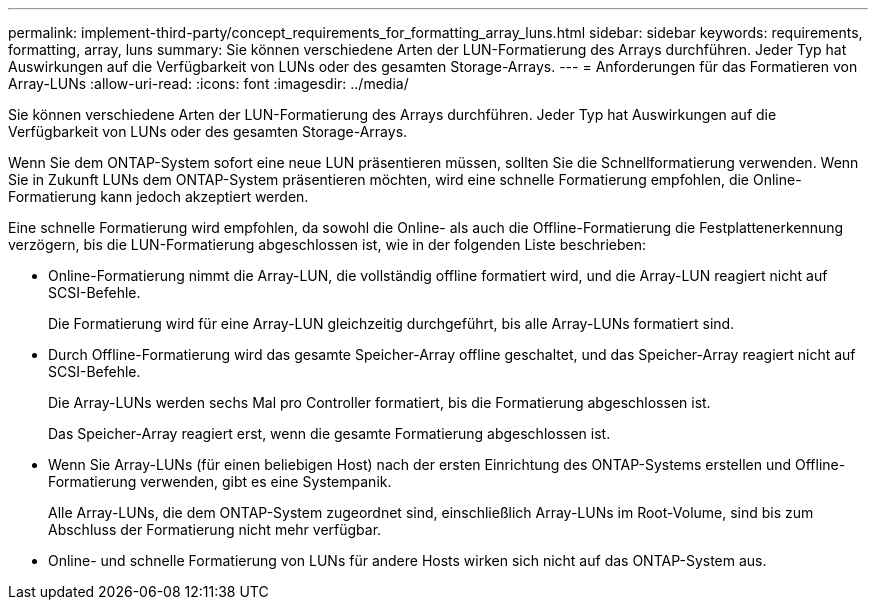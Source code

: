 ---
permalink: implement-third-party/concept_requirements_for_formatting_array_luns.html 
sidebar: sidebar 
keywords: requirements, formatting, array, luns 
summary: Sie können verschiedene Arten der LUN-Formatierung des Arrays durchführen. Jeder Typ hat Auswirkungen auf die Verfügbarkeit von LUNs oder des gesamten Storage-Arrays. 
---
= Anforderungen für das Formatieren von Array-LUNs
:allow-uri-read: 
:icons: font
:imagesdir: ../media/


[role="lead"]
Sie können verschiedene Arten der LUN-Formatierung des Arrays durchführen. Jeder Typ hat Auswirkungen auf die Verfügbarkeit von LUNs oder des gesamten Storage-Arrays.

Wenn Sie dem ONTAP-System sofort eine neue LUN präsentieren müssen, sollten Sie die Schnellformatierung verwenden. Wenn Sie in Zukunft LUNs dem ONTAP-System präsentieren möchten, wird eine schnelle Formatierung empfohlen, die Online-Formatierung kann jedoch akzeptiert werden.

Eine schnelle Formatierung wird empfohlen, da sowohl die Online- als auch die Offline-Formatierung die Festplattenerkennung verzögern, bis die LUN-Formatierung abgeschlossen ist, wie in der folgenden Liste beschrieben:

* Online-Formatierung nimmt die Array-LUN, die vollständig offline formatiert wird, und die Array-LUN reagiert nicht auf SCSI-Befehle.
+
Die Formatierung wird für eine Array-LUN gleichzeitig durchgeführt, bis alle Array-LUNs formatiert sind.

* Durch Offline-Formatierung wird das gesamte Speicher-Array offline geschaltet, und das Speicher-Array reagiert nicht auf SCSI-Befehle.
+
Die Array-LUNs werden sechs Mal pro Controller formatiert, bis die Formatierung abgeschlossen ist.

+
Das Speicher-Array reagiert erst, wenn die gesamte Formatierung abgeschlossen ist.

* Wenn Sie Array-LUNs (für einen beliebigen Host) nach der ersten Einrichtung des ONTAP-Systems erstellen und Offline-Formatierung verwenden, gibt es eine Systempanik.
+
Alle Array-LUNs, die dem ONTAP-System zugeordnet sind, einschließlich Array-LUNs im Root-Volume, sind bis zum Abschluss der Formatierung nicht mehr verfügbar.

* Online- und schnelle Formatierung von LUNs für andere Hosts wirken sich nicht auf das ONTAP-System aus.

